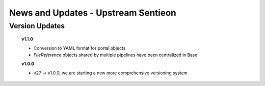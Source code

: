 ====================================
News and Updates - Upstream Sentieon
====================================

Version Updates
+++++++++++++++

  **v1.1.0**

  * Conversion to YAML format for portal objects
  * *FileReference* objects shared by multiple pipelines have been centralized in Base

  **v1.0.0**

  * v27 -> v1.0.0, we are starting a new more comprehensive versioning system

